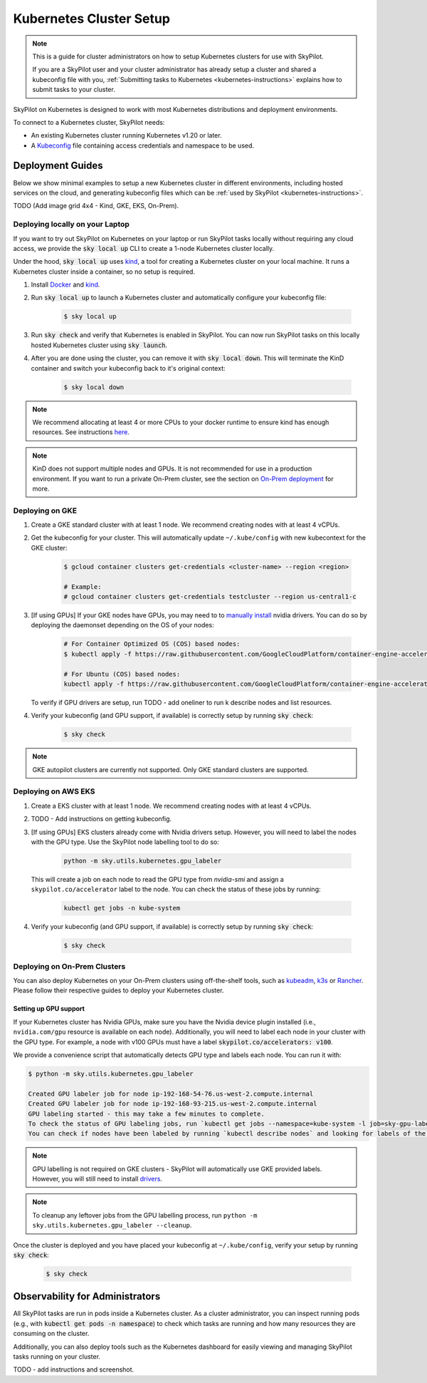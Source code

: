 .. _kubernetes-setup:

Kubernetes Cluster Setup
========================


.. note::
    This is a guide for cluster administrators on how to setup Kubernetes clusters
    for use with SkyPilot.

    If you are a SkyPilot user and your cluster administrator has already setup a cluster
    and shared a kubeconfig file with you, :ref:`Submitting tasks to Kubernetes <kubernetes-instructions>`
    explains how to submit tasks to your cluster.


SkyPilot on Kubernetes is designed to work with most Kubernetes distributions and deployment environments.

To connect to a Kubernetes cluster, SkyPilot needs:

* An existing Kubernetes cluster running Kubernetes v1.20 or later.
* A `Kubeconfig <kubeconfig>`_ file containing access credentials and namespace to be used.


Deployment Guides
-----------------
Below we show minimal examples to setup a new Kubernetes cluster in different environments, including hosted services on the cloud, and generating kubeconfig files which can be :ref:`used by SkyPilot <kubernetes-instructions>`.

TODO (Add image grid 4x4 - Kind,  GKE, EKS, On-Prem).

Deploying locally on your Laptop
^^^^^^^^^^^^^^^^^^^^^^^^^^^^^^^^

If you want to try out SkyPilot on Kubernetes on your laptop or run SkyPilot
tasks locally without requiring any cloud access, we provide the
:code:`sky local up` CLI to create a 1-node Kubernetes cluster locally.

Under the hood, :code:`sky local up` uses `kind <https://kind.sigs.k8s.io/>`_,
a tool for creating a Kubernetes cluster on your local machine.
It runs a Kubernetes cluster inside a container, so no setup is required.

1. Install `Docker <https://docs.docker.com/engine/install/>`_ and `kind <https://kind.sigs.k8s.io/>`_.
2. Run :code:`sky local up` to launch a Kubernetes cluster and automatically configure your kubeconfig file:

    .. code-block:: console

        $ sky local up

3. Run :code:`sky check` and verify that Kubernetes is enabled in SkyPilot. You can now run SkyPilot tasks on this locally hosted Kubernetes cluster using :code:`sky launch`.
4. After you are done using the cluster, you can remove it with :code:`sky local down`. This will terminate the KinD container and switch your kubeconfig back to it's original context:

    .. code-block:: console

        $ sky local down

.. note::
    We recommend allocating at least 4 or more CPUs to your docker runtime to
    ensure kind has enough resources. See instructions
    `here <https://docs.docker.com/desktop/settings/linux/>`_.

.. note::
    KinD does not support multiple nodes and GPUs.
    It is not recommended for use in a production environment.
    If you want to run a private On-Prem cluster, see the section on `On-Prem deployment <Deploying on On-Prem Clusters>`_ for more.

Deploying on GKE
^^^^^^^^^^^^^^^^

1. Create a GKE standard cluster with at least 1 node. We recommend creating nodes with at least 4 vCPUs.
2. Get the kubeconfig for your cluster. This will automatically update ``~/.kube/config`` with new kubecontext for the GKE cluster:

    .. code-block:: console

        $ gcloud container clusters get-credentials <cluster-name> --region <region>

        # Example:
        # gcloud container clusters get-credentials testcluster --region us-central1-c

3. [If using GPUs] If your GKE nodes have GPUs, you may need to to
   `manually install <https://kubernetes.io/docs/setup/production-environment/tools/kubeadm/create-cluster-kubeadm/>`_
   nvidia drivers. You can do so by deploying the daemonset
   depending on the OS of your nodes:

    .. code-block:: console

        # For Container Optimized OS (COS) based nodes:
        $ kubectl apply -f https://raw.githubusercontent.com/GoogleCloudPlatform/container-engine-accelerators/master/nvidia-driver-installer/cos/daemonset-preloaded.yaml

        # For Ubuntu (COS) based nodes:
        kubectl apply -f https://raw.githubusercontent.com/GoogleCloudPlatform/container-engine-accelerators/master/nvidia-driver-installer/ubuntu/daemonset-preloaded.yaml

   To verify if GPU drivers are setup, run TODO - add oneliner to run k describe nodes and list resources.

4. Verify your kubeconfig (and GPU support, if available) is correctly setup by running :code:`sky check`:

    .. code-block:: console

        $ sky check

.. note::
    GKE autopilot clusters are currently not supported. Only GKE standard clusters are supported.


Deploying on AWS EKS
^^^^^^^^^^^^^^^^^^^^

1. Create a EKS cluster with at least 1 node. We recommend creating nodes with at least 4 vCPUs.

2. TODO - Add instructions on getting kubeconfig.

3. [If using GPUs] EKS clusters already come with Nvidia drivers setup. However, you will need to label the nodes with the GPU type. Use the SkyPilot node labelling tool to do so:

    .. code-block:: console

        python -m sky.utils.kubernetes.gpu_labeler


   This will create a job on each node to read the GPU type from `nvidia-smi` and assign a ``skypilot.co/accelerator`` label to the node. You can check the status of these jobs by running:

    .. code-block:: console

        kubectl get jobs -n kube-system

4. Verify your kubeconfig (and GPU support, if available) is correctly setup by running :code:`sky check`:

    .. code-block:: console

        $ sky check


Deploying on On-Prem Clusters
^^^^^^^^^^^^^^^^^^^^^^^^^^^^^

You can also deploy Kubernetes on your On-Prem clusters using off-the-shelf tools,
such as `kubeadm <https://kubernetes.io/docs/setup/production-environment/tools/kubeadm/create-cluster-kubeadm/>`_,
`k3s <https://docs.k3s.io/quick-start>`_ or
`Rancher <https://ranchermanager.docs.rancher.com/v2.5/pages-for-subheaders/kubernetes-clusters-in-rancher-setup>`_.
Please follow their respective guides to deploy your Kubernetes cluster.

Setting up GPU support
~~~~~~~~~~~~~~~~~~~~~~
If your Kubernetes cluster has Nvidia GPUs, make sure you have the Nvidia
device plugin installed (i.e., ``nvidia.com/gpu`` resource is available on each node).
Additionally, you will need to label each node in your cluster with the GPU type.
For example, a node with v100 GPUs must have a label :code:`skypilot.co/accelerators: v100`.

We provide a convenience script that automatically detects GPU type and labels each node. You can run it with:

.. code-block:: console

 $ python -m sky.utils.kubernetes.gpu_labeler

 Created GPU labeler job for node ip-192-168-54-76.us-west-2.compute.internal
 Created GPU labeler job for node ip-192-168-93-215.us-west-2.compute.internal
 GPU labeling started - this may take a few minutes to complete.
 To check the status of GPU labeling jobs, run `kubectl get jobs --namespace=kube-system -l job=sky-gpu-labeler`
 You can check if nodes have been labeled by running `kubectl describe nodes` and looking for labels of the format `skypilot.co/accelerators: <gpu_name>`.


.. note::
 GPU labelling is not required on GKE clusters - SkyPilot will automatically use GKE provided labels. However, you will still need to install `drivers <https://cloud.google.com/kubernetes-engine/docs/how-to/gpus#installing_drivers>`_.


.. note::
 To cleanup any leftover jobs from the GPU labelling process, run ``python -m sky.utils.kubernetes.gpu_labeler --cleanup``.

Once the cluster is deployed and you have placed your kubeconfig at ``~/.kube/config``, verify your setup by running :code:`sky check`:

    .. code-block:: console

        $ sky check

Observability for Administrators
--------------------------------
All SkyPilot tasks are run in pods inside a Kubernetes cluster. As a cluster administrator,
you can inspect running pods (e.g., with :code:`kubectl get pods -n namespace`) to check which
tasks are running and how many resources they are consuming on the cluster.

Additionally, you can also deploy tools such as the Kubernetes dashboard for easily viewing and managing
SkyPilot tasks running on your cluster.

TODO - add instructions and screenshot.
